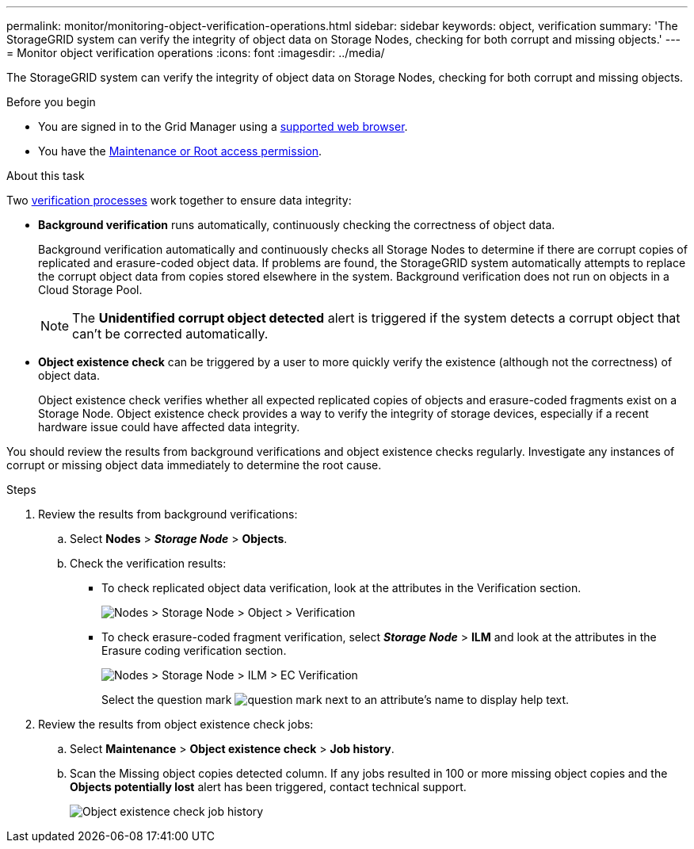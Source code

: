 ---
permalink: monitor/monitoring-object-verification-operations.html
sidebar: sidebar
keywords: object, verification
summary: 'The StorageGRID system can verify the integrity of object data on Storage Nodes, checking for both corrupt and missing objects.'
---
= Monitor object verification operations
:icons: font
:imagesdir: ../media/

[.lead]
The StorageGRID system can verify the integrity of object data on Storage Nodes, checking for both corrupt and missing objects.

.Before you begin
* You are signed in to the Grid Manager using a link:../admin/web-browser-requirements.html[supported web browser].
* You have the link:../admin/admin-group-permissions.html[Maintenance or Root access permission].

.About this task
Two link:../troubleshoot/verifying-object-integrity.html[verification processes] work together to ensure data integrity:

* *Background verification* runs automatically, continuously checking the correctness of object data.
+
Background verification automatically and continuously checks all Storage Nodes to determine if there are corrupt copies of replicated and erasure-coded object data. If problems are found, the StorageGRID system automatically attempts to replace the corrupt object data from copies stored elsewhere in the system. Background verification does not run on objects in a Cloud Storage Pool.
+
NOTE: The *Unidentified corrupt object detected* alert is triggered if the system detects a corrupt object that can't be corrected automatically.

* *Object existence check* can be triggered by a user to more quickly verify the existence (although not the correctness) of object data.
+

Object existence check verifies whether all expected replicated copies of objects and erasure-coded fragments exist on a Storage Node. Object existence check provides a way to verify the integrity of storage devices, especially if a recent hardware issue could have affected data integrity.

You should review the results from background verifications and object existence checks regularly. Investigate any instances of corrupt or missing object data immediately to determine the root cause.

.Steps
. Review the results from background verifications:
.. Select *Nodes* > *_Storage Node_* > *Objects*.
.. Check the verification results:
 ** To check replicated object data verification, look at the attributes in the Verification section.
+
image::../media/nodes_storage_node_object_verification.png[Nodes > Storage Node > Object > Verification]

 ** To check erasure-coded fragment verification, select *_Storage Node_* > *ILM* and look at the attributes in the Erasure coding verification section.
+
image::../media/nodes_storage_node_ilm_ec_verification.png[Nodes > Storage Node > ILM > EC Verification]
+
Select the question mark image:../media/icon_nms_question.png[question mark] next to an attribute's name to display help text.

. Review the results from object existence check jobs:
.. Select *Maintenance* > *Object existence check* > *Job history*.
.. Scan the Missing object copies detected column. If any jobs resulted in 100 or more missing object copies and the *Objects potentially lost* alert has been triggered, contact technical support.
+
image::../media/oec_job_history.png[Object existence check job history]
